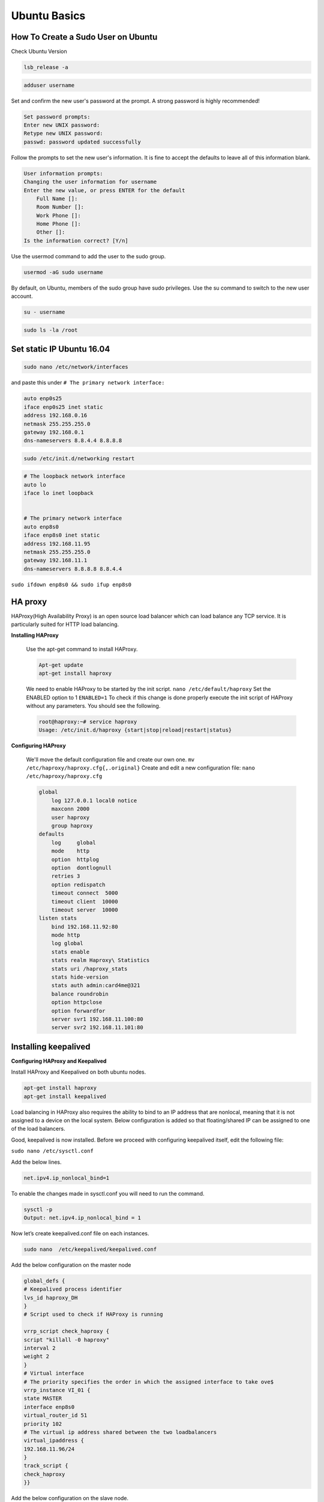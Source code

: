 Ubuntu Basics
===================

*************************************
How To Create a Sudo User on Ubuntu 
*************************************

Check Ubuntu Version

.. code-block :: shell

        lsb_release -a

.. code-block :: shell

       adduser username

Set and confirm the new user's password at the prompt. A strong password is highly recommended!

.. code-block :: shell

        Set password prompts:
        Enter new UNIX password:
        Retype new UNIX password:
        passwd: password updated successfully

Follow the prompts to set the new user's information. It is fine to accept the defaults to leave all of this information blank.

.. code-block :: shell

        User information prompts:
        Changing the user information for username
        Enter the new value, or press ENTER for the default
            Full Name []:
            Room Number []:
            Work Phone []:
            Home Phone []:
            Other []:
        Is the information correct? [Y/n]

Use the usermod command to add the user to the sudo group.

.. code-block :: shell

        usermod -aG sudo username

By default, on Ubuntu, members of the sudo group have sudo privileges.
Use the su command to switch to the new user account.

.. code-block :: shell

        su - username

.. code-block :: shell

        sudo ls -la /root

********************************
Set static IP Ubuntu 16.04
********************************

.. code-block :: shell

        sudo nano /etc/network/interfaces

and paste this under ``# The primary network interface:``

.. code-block :: shell

        auto enp0s25
        iface enp0s25 inet static
        address 192.168.0.16
        netmask 255.255.255.0
        gateway 192.168.0.1
        dns-nameservers 8.8.4.4 8.8.8.8

.. code-block :: shell

        sudo /etc/init.d/networking restart

.. code-block :: shell

        # The loopback network interface  
        auto lo  
        iface lo inet loopback  


        # The primary network interface  
        auto enp8s0 
        iface enp8s0 inet static  
        address 192.168.11.95
        netmask 255.255.255.0
        gateway 192.168.11.1
        dns-nameservers 8.8.8.8 8.8.4.4 


``sudo ifdown enp8s0 && sudo ifup enp8s0``

********************************************
HA proxy
********************************************
HAProxy(High Availability Proxy) is an open source load balancer which can load balance any TCP service. It is particularly suited for HTTP load balancing.

**Installing HAProxy**

 Use the apt-get command to install HAProxy.
 
 .. code-block:: shell

       Apt-get update
       apt-get install haproxy

 We need to enable HAProxy to be started by the init script.
 ``nano /etc/default/haproxy``
 Set the ENABLED option to 1
 ``ENABLED=1``
 To check if this change is done properly execute the init script of HAProxy without any parameters. You should see the following.

 .. code-block:: shell

       root@haproxy:~# service haproxy
       Usage: /etc/init.d/haproxy {start|stop|reload|restart|status}

**Configuring HAProxy**

 We'll move the default configuration file and create our own one.
 ``mv /etc/haproxy/haproxy.cfg{,.original}``
 Create and edit a new configuration file:
 ``nano /etc/haproxy/haproxy.cfg``

 .. code-block:: shell

        global
            log 127.0.0.1 local0 notice
            maxconn 2000
            user haproxy
            group haproxy
        defaults
            log     global
            mode    http
            option  httplog
            option  dontlognull
            retries 3
            option redispatch
            timeout connect  5000
            timeout client  10000
            timeout server  10000
        listen stats
            bind 192.168.11.92:80
            mode http
            log global
            stats enable
            stats realm Haproxy\ Statistics
            stats uri /haproxy_stats
            stats hide-version
            stats auth admin:card4me@321
            balance roundrobin
            option httpclose
            option forwardfor
            server svr1 192.168.11.100:80
            server svr2 192.168.11.101:80


*******************************************
Installing keepalived
*******************************************

**Configuring HAProxy and Keepalived**

Install HAProxy and Keepalived on both ubuntu nodes.

.. code-block:: shell

       apt-get install haproxy 
       apt-get install keepalived

Load balancing in HAProxy also requires the ability to bind to an IP address that are nonlocal, meaning that it is not assigned to a device on the local system. Below configuration is added so that floating/shared IP can be assigned to one of the load balancers. 

Good, keepalived is now installed. Before we proceed with configuring keepalived itself, edit the following file:

``sudo nano /etc/sysctl.conf``

Add the below lines.

.. code-block:: shell

       net.ipv4.ip_nonlocal_bind=1
      

To enable the changes made in sysctl.conf you will need to run the command.

.. code-block:: shell

       sysctl -p
       Output: net.ipv4.ip_nonlocal_bind = 1

Now let’s create keepalived.conf file on each instances. 

.. code-block:: shell

       sudo nano  /etc/keepalived/keepalived.conf

Add the below configuration on the master node

.. code-block:: shell

        global_defs {
        # Keepalived process identifier
        lvs_id haproxy_DH
        }
        # Script used to check if HAProxy is running

        vrrp_script check_haproxy {
        script "killall -0 haproxy"
        interval 2
        weight 2
        }
        # Virtual interface
        # The priority specifies the order in which the assigned interface to take ove$
        vrrp_instance VI_01 {
        state MASTER
        interface enp8s0
        virtual_router_id 51
        priority 102
        # The virtual ip address shared between the two loadbalancers
        virtual_ipaddress {
        192.168.11.96/24
        }
        track_script {
        check_haproxy
        }}


Add the below configuration on the slave node.

.. code-block:: shell

       global_defs {
        # Keepalived process identifier
        lvs_id haproxy_DH_passive
        }
        # Script used to check if HAProxy is running
        vrrp_script check_haproxy {
        script "killall -0 haproxy"
        interval 2
        weight 2
        }
        # Virtual interface
        # The priority specifies the order in which the assigned interface to take over in a failover
        vrrp_instance VI_01 {
        state SLAVE
        interface ens33
        virtual_router_id 51
        priority 100
        # The virtual ip address shared between the two loadbalancers
        virtual_ipaddress {
        192.168.11.96/24
        }
        track_script {
        check_haproxy
        }}

Restart Keepalived.

.. code-block:: shell

       service keepalived start

Now let’s configure HAProxy on both instances. You will have do the below steps on master node as well as slave node.

.. code-block:: shell

       sudo nano /etc/default/haproxy

set the property ENABLED to 1.

.. code-block:: shell

       sudo nano /etc/haproxy/haproxy.cfg